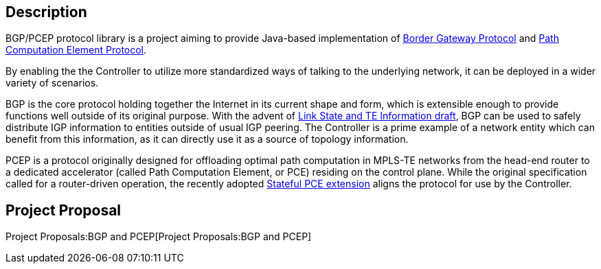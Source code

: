[[description]]
== Description

BGP/PCEP protocol library is a project aiming to provide Java-based
implementation of https://tools.ietf.org/html/rfc4271[Border Gateway
Protocol] and https://tools.ietf.org/html/rfc5440[Path Computation
Element Protocol].

By enabling the the Controller to utilize more standardized ways of
talking to the underlying network, it can be deployed in a wider variety
of scenarios.

BGP is the core protocol holding together the Internet in its current
shape and form, which is extensible enough to provide functions well
outside of its original purpose. With the advent of
https://tools.ietf.org/html/draft-ietf-idr-ls-distribution-03[Link State
and TE Information draft], BGP can be used to safely distribute IGP
information to entities outside of usual IGP peering. The Controller is
a prime example of a network entity which can benefit from this
information, as it can directly use it as a source of topology
information.

PCEP is a protocol originally designed for offloading optimal path
computation in MPLS-TE networks from the head-end router to a dedicated
accelerator (called Path Computation Element, or PCE) residing on the
control plane. While the original specification called for a
router-driven operation, the recently adopted
https://tools.ietf.org/html/draft-ietf-pce-stateful-pce-04[Stateful PCE
extension] aligns the protocol for use by the Controller.

[[project-proposal]]
== Project Proposal

Project Proposals:BGP and PCEP[Project Proposals:BGP and PCEP]
